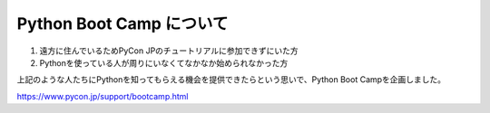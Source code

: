 ===========================
  Python Boot Camp について
===========================

1. 遠方に住んでいるためPyCon JPのチュートリアルに参加できずにいた方
2. Pythonを使っている人が周りにいなくてなかなか始められなかった方

上記のような人たちにPythonを知ってもらえる機会を提供できたらという思いで、Python Boot Campを企画しました。

https://www.pycon.jp/support/bootcamp.html
